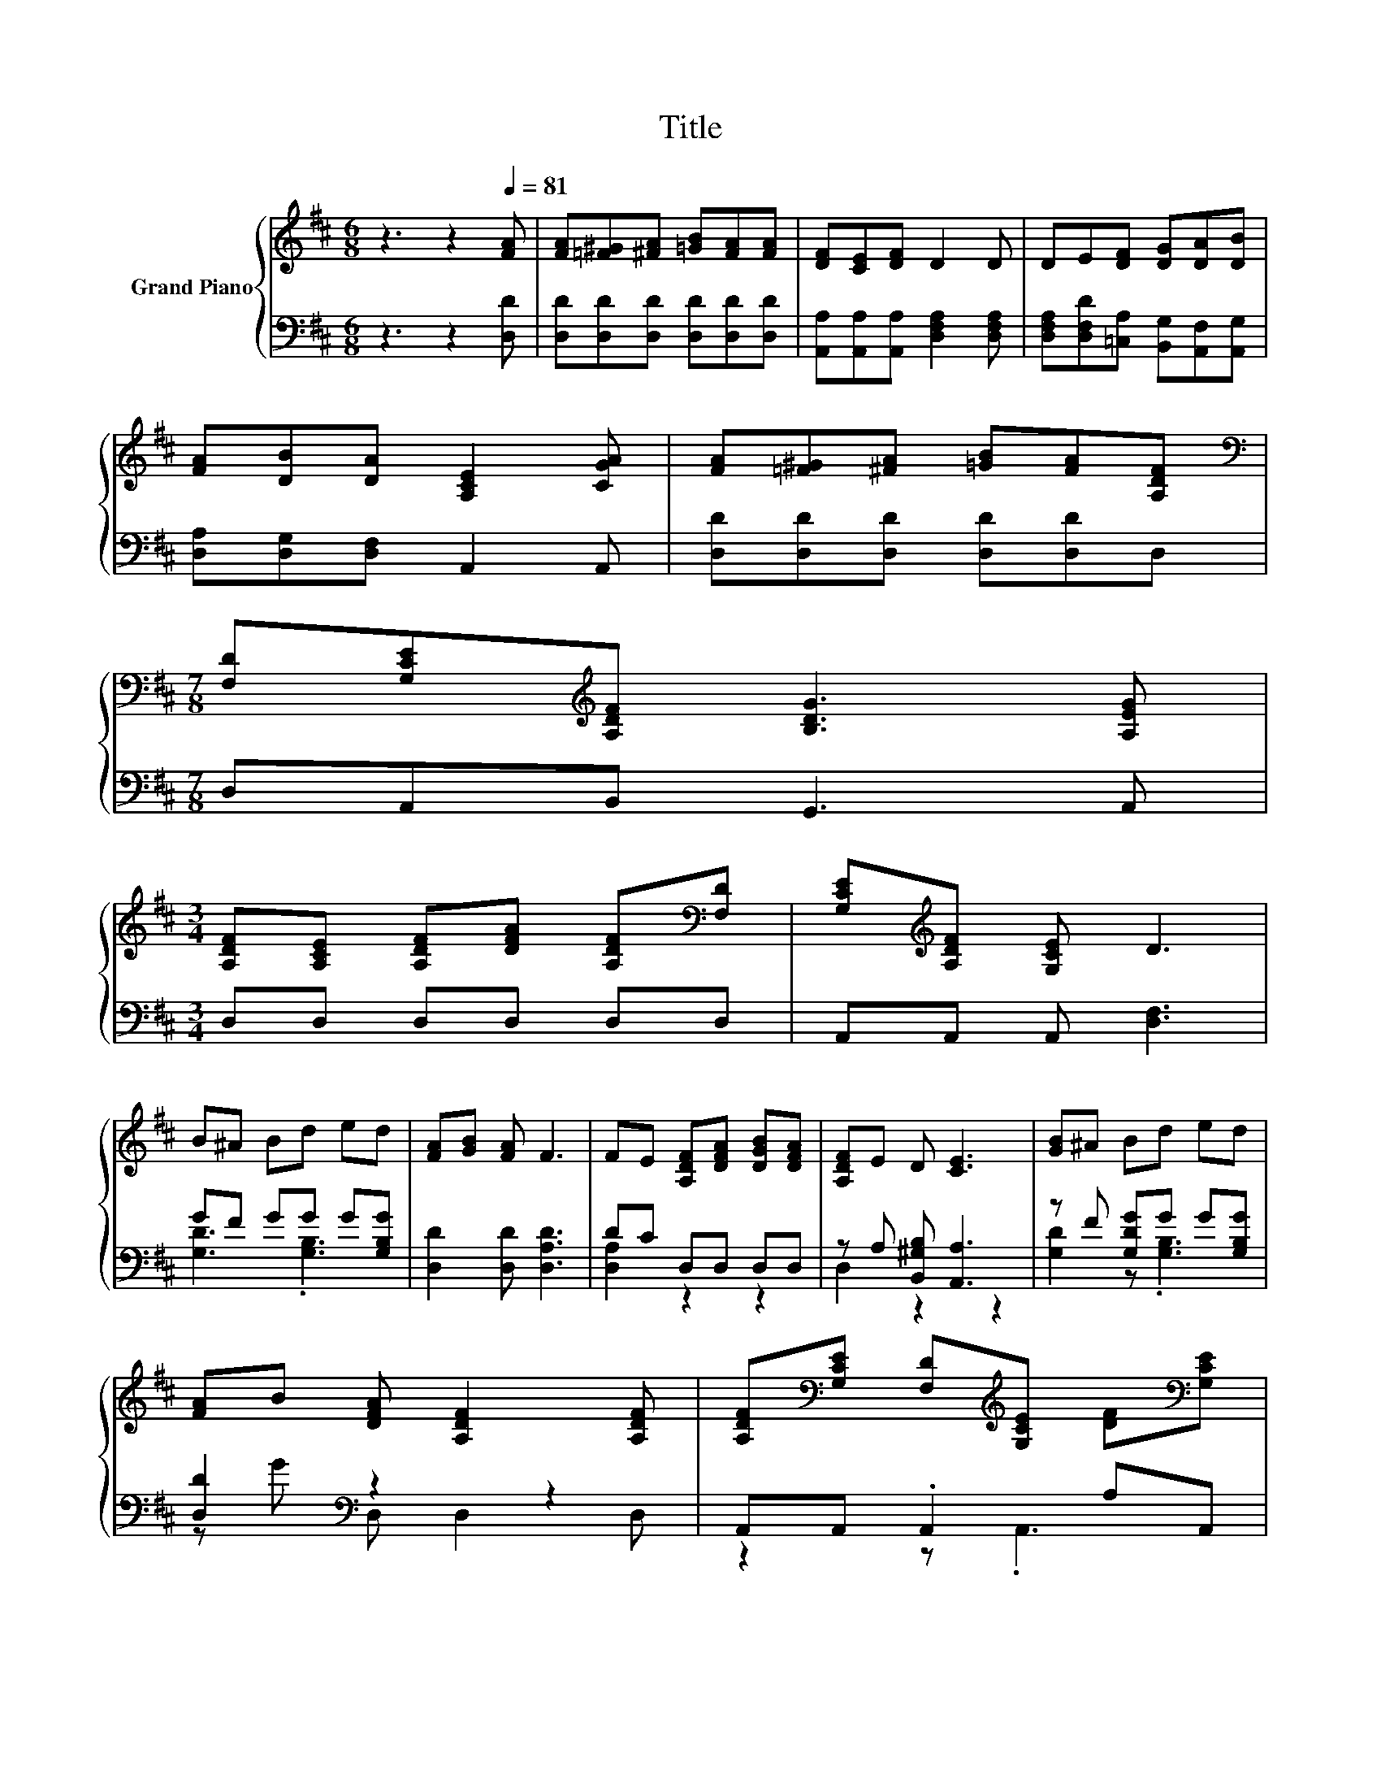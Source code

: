 X:1
T:Title
%%score { 1 | ( 2 3 ) }
L:1/8
M:6/8
K:D
V:1 treble nm="Grand Piano"
V:2 bass 
V:3 bass 
V:1
 z3 z2[Q:1/4=81] [FA] | [FA][=F^G][^FA] [=GB][FA][FA] | [DF][CE][DF] D2 D | DE[DF] [DG][DA][DB] | %4
 [FA][DB][DA] [A,CE]2 [CGA] | [FA][=F^G][^FA] [=GB][FA][A,DF] | %6
[M:7/8][K:bass] [F,D][G,CE][K:treble][A,DF] [B,DG]3 [A,EG] | %7
[M:3/4] [A,DF][A,CE] [A,DF][DFA] [A,DF][K:bass][F,D] | [G,CE][K:treble][A,DF] [G,CE] D3 | %9
 B^A Bd ed | [FA][GB] [FA] F3 | FE [A,DF][DFA] [DGB][DFA] | [A,DF]E D [CE]3 | [GB]^A Bd ed | %14
 [FA]B [DFA] [A,DF]2 [A,DF] | [A,DF][K:bass][G,CE] [F,D][K:treble][G,CE] [DF][K:bass][G,CE] | %16
 [F,D]6 |] %17
V:2
 z3 z2 [D,D] | [D,D][D,D][D,D] [D,D][D,D][D,D] | [A,,A,][A,,A,][A,,A,] [D,F,A,]2 [D,F,A,] | %3
 [D,F,A,][D,F,D][=C,A,] [B,,G,][A,,F,][A,,G,] | [D,A,][D,G,][D,F,] A,,2 A,, | %5
 [D,D][D,D][D,D] [D,D][D,D]D, |[M:7/8] D,A,,B,, G,,3 A,, |[M:3/4] D,D, D,D, D,D, | %8
 A,,A,, A,, [D,F,]3 | GF GG G[G,B,G] | [D,D]2 [D,D] [D,A,D]3 | DC D,D, D,D, | %12
 z A, [B,,^G,B,] [A,,A,]3 | z F [G,DG]G G[G,B,G] | [D,D]2[K:bass] z2 z2 | A,,A,, .A,,2 A,A,, | %16
 D,6 |] %17
V:3
 x6 | x6 | x6 | x6 | x6 | x6 |[M:7/8] x7 |[M:3/4] x6 | x6 | [G,D]3 .[G,B,]3 | x6 | [D,A,]2 z2 z2 | %12
 D,2 z2 z2 | [G,D]2 z .[G,B,]3 | z G[K:bass] D, D,2 D, | z2 z .A,,3 | x6 |] %17

